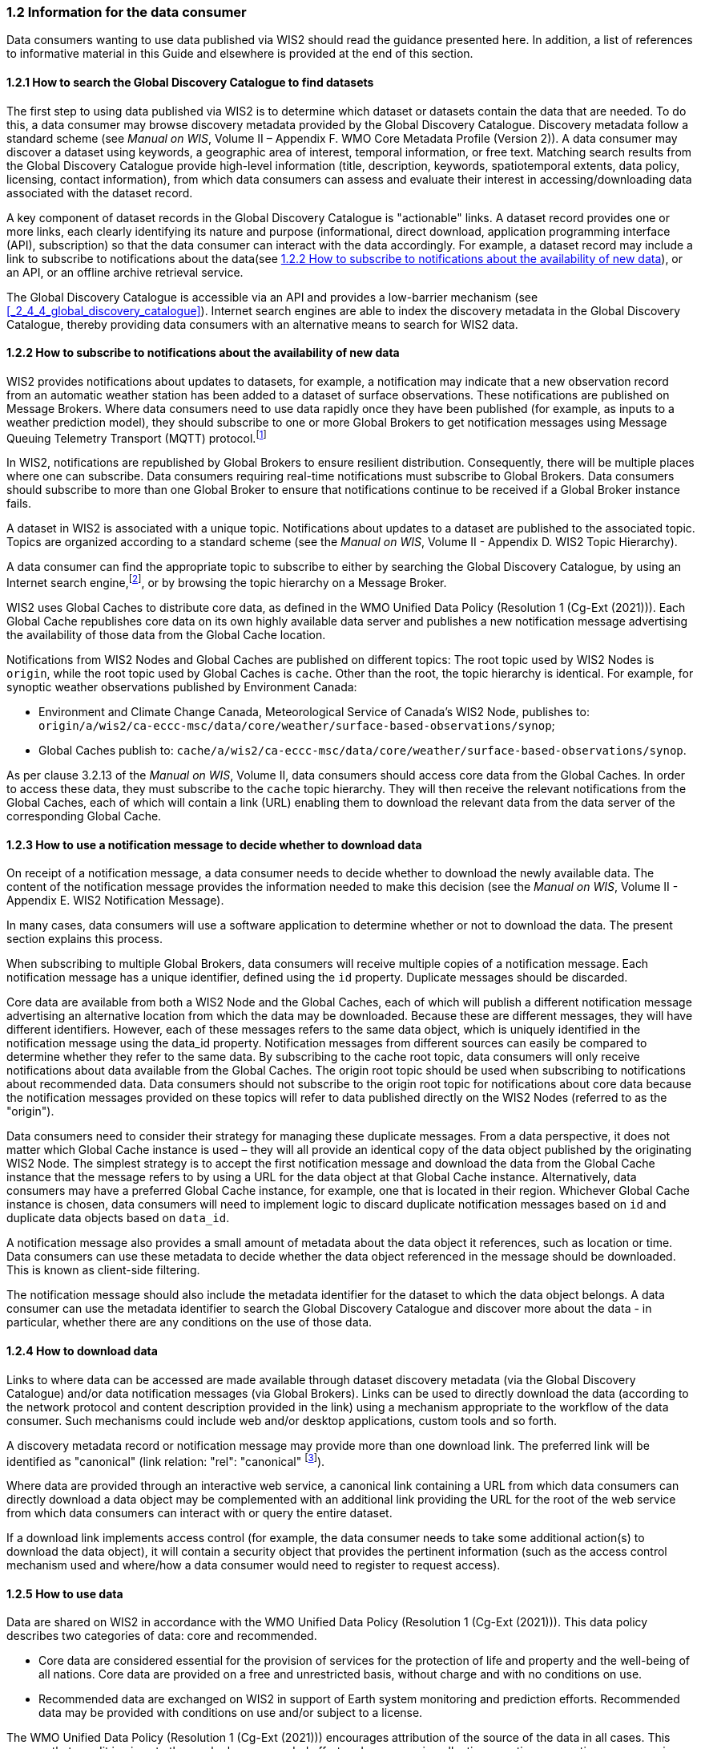 === 1.2 Information for the data consumer

Data consumers wanting to use data published via WIS2 should read the guidance presented here. In addition, a list of references to informative material in this Guide and elsewhere is provided at the end of this section.

==== 1.2.1 How to search the Global Discovery Catalogue to find datasets

The first step to using data published via WIS2 is to determine which dataset or datasets contain the data that are needed. To do this, a data consumer may browse discovery metadata provided by the Global Discovery Catalogue. Discovery metadata follow a standard scheme (see _Manual on WIS_, Volume II – Appendix F. WMO Core Metadata Profile (Version 2)). A data consumer may discover a dataset using keywords, a geographic area of interest, temporal information, or free text. Matching search results from the Global Discovery Catalogue provide high-level information (title, description, keywords, spatiotemporal extents, data policy, licensing, contact information), from which data consumers can assess and evaluate their interest in accessing/downloading data associated with the dataset record.

A key component of dataset records in the Global Discovery Catalogue is "actionable" links. A dataset record provides one or more links, each clearly identifying its nature and purpose (informational, direct download, application programming interface (API), subscription) so that the data consumer can interact with the data accordingly. For example, a dataset record may include a link to subscribe to notifications about the data(see <<_1_2_2_how_to_subscribe_to_notifications_about_the_availability_of_new_data>>), or an API, or an offline archive retrieval service.

The Global Discovery Catalogue is accessible via an API and provides a low-barrier mechanism (see <<_2_4_4_global_discovery_catalogue>>). Internet search engines are able to index the discovery metadata in the Global Discovery Catalogue, thereby providing data consumers with an alternative means to search for WIS2 data.  

==== 1.2.2 How to subscribe to notifications about the availability of new data

WIS2 provides notifications about updates to datasets, for example, a notification may indicate that a new observation record from an automatic weather station has been added to a dataset of surface observations. These notifications are published on Message Brokers. Where data consumers need to use data rapidly once they have been published (for example, as inputs to a weather prediction model), they should subscribe to one or more Global Brokers to get notification messages using Message Queuing Telemetry Transport (MQTT) protocol.footnote:[Subscribing to notifications about newly available data ensures that the data consumers do not need to continually to poll the data server to check for updates.]

In WIS2, notifications are republished by Global Brokers to ensure resilient distribution. Consequently, there will be multiple places where one can subscribe. Data consumers requiring real-time notifications must subscribe to Global Brokers. Data consumers should subscribe to more than one Global Broker to ensure that notifications continue to be received if a Global Broker instance fails.

A dataset in WIS2 is associated with a unique topic. Notifications about updates to a dataset are published to the associated topic. Topics are organized according to a standard scheme (see the _Manual on WIS_, Volume II - Appendix D. WIS2 Topic Hierarchy).

A data consumer can find the appropriate topic to subscribe to either by searching the Global Discovery Catalogue, by using an Internet search engine,footnote:[Internet search engines allow data consumers to discover WIS2 datasets by indexing the content in Global Discovery Catalogues.], or by browsing the topic hierarchy on a Message Broker.

WIS2 uses Global Caches to distribute core data, as defined in the WMO Unified Data Policy (Resolution 1 (Cg-Ext (2021))). Each Global Cache republishes core data on its own highly available data server and publishes a new notification message advertising the availability of those data from the Global Cache location.

Notifications from WIS2 Nodes and Global Caches are published on different topics: The root topic used by WIS2 Nodes is ``origin``, while the root topic used by Global Caches is ``cache``. Other than the root, the topic hierarchy is identical. For example, for synoptic weather observations published by Environment Canada:

* Environment and Climate Change Canada, Meteorological Service of Canada's WIS2 Node, publishes to: ``origin/a/wis2/ca-eccc-msc/data/core/weather/surface-based-observations/synop``;
* Global Caches publish to: ``cache/a/wis2/ca-eccc-msc/data/core/weather/surface-based-observations/synop``.

As per clause 3.2.13 of the _Manual on WIS_, Volume II, data consumers should access core data from the Global Caches. In order to access these data, they must subscribe to the ``cache`` topic hierarchy. They will then receive the relevant notifications from the Global Caches, each of which will contain a link (URL) enabling them to download the relevant data from the data server of the corresponding Global Cache. 

==== 1.2.3 How to use a notification message to decide whether to download data

On receipt of a notification message, a data consumer needs to decide whether to download the newly available data. The content of the notification message provides the information needed to make this decision (see the _Manual on WIS_, Volume II - Appendix E. WIS2 Notification Message).

In many cases, data consumers will use a software application to determine whether or not to download the data. The present section explains this process. 

When subscribing to multiple Global Brokers, data consumers will receive multiple copies of a notification message. Each notification message has a unique identifier, defined using the ``id`` property. Duplicate messages should be discarded.

Core data are available from both a WIS2 Node and the Global Caches, each of which will publish a different notification message advertising an alternative location from which the data may be downloaded. Because these are different messages, they will have different identifiers. However, each of these messages refers to the same data object, which is uniquely identified in the notification message using the data_id property. Notification messages from different sources can easily be compared to determine whether they refer to the same data. By subscribing to the cache root topic, data consumers will only receive notifications about data available from the Global Caches. The origin root topic should be used when subscribing to notifications about recommended data. Data consumers should not subscribe to the origin root topic for notifications about core data because the notification messages provided on these topics will refer to data published directly on the WIS2 Nodes (referred to as the "origin").

Data consumers need to consider their strategy for managing these duplicate messages. From a data perspective, it does not matter which Global Cache instance is used – they will all provide an identical copy of the data object published by the originating WIS2 Node. The simplest strategy is to accept the first notification message and download the data from the Global Cache instance that the message refers to by using a URL for the data object at that Global Cache instance. Alternatively, data consumers may have a preferred Global Cache instance, for example, one that is located in their region. Whichever Global Cache instance is chosen, data consumers will need to implement logic to discard duplicate notification messages based on ``id`` and duplicate data objects based on ``data_id``.

A notification message also provides a small amount of metadata about the data object it references, such as location or time. Data consumers can use these metadata to decide whether the data object referenced in the message should be downloaded. This is known as client-side filtering.

The notification message should also include the metadata identifier for the dataset to which the data object belongs. A data consumer can use the metadata identifier to search the Global Discovery Catalogue and discover more about the data - in particular, whether there are any conditions on the use of those data.


==== 1.2.4 How to download data

Links to where data can be accessed are made available through dataset discovery metadata (via the Global Discovery Catalogue) and/or data notification messages (via Global Brokers). Links can be used to directly download the data (according to the network protocol and content description provided in the link) using a mechanism appropriate to the workflow of the data consumer. Such mechanisms could include web and/or desktop applications, custom tools and so forth.

A discovery metadata record or notification message may provide more than one download link. The preferred link will be identified as "canonical" (link relation: "rel": "canonical" footnote:[See Internet Assigned Numbers Authority (IANA) Link Relations: https://www.iana.org/assignments/link-relations/link-relations.xhtml]).

Where data are provided through an interactive web service, a canonical link containing a URL from which data consumers can directly download a data object may be complemented with an additional link providing the URL for the root of the web service from which data consumers can interact with or query the entire dataset.

If a download link implements access control (for example, the data consumer needs to take some additional action(s) to download the data object), it will contain a security object that provides the pertinent information (such as the access control mechanism used and where/how a data consumer would need to register to request access).

==== 1.2.5 How to use data

Data are shared on WIS2 in accordance with the WMO Unified Data Policy (Resolution 1 (Cg-Ext (2021))). This data policy describes two categories of data: core and recommended.

* Core data are considered essential for the provision of services for the protection of life and property and the well-being of all nations. Core data are provided on a free and unrestricted basis, without charge and with no conditions on use.
* Recommended data are exchanged on WIS2 in support of Earth system monitoring and prediction efforts. Recommended data may be provided with conditions on use and/or subject to a license.

The WMO Unified Data Policy (Resolution 1 (Cg-Ext (2021))) encourages attribution of the source of the data in all cases. This ensures that, credit is given to those who have expended effort and resources in collecting, curating, generating, or processing the data. Attribution provides visibility into who is using the data, which, for many organizations, serves as crucial evidence to justify the continued provision and updating of the data.

Details of the applicable WMO data policy and any rights or licenses associated with the data are provided in the discovery metadata accompanying the data. Discovery metadata records are available from the Global Discovery Catalogue.

The _Manual on WIS_, Volume II – Appendix F. WMO Core Metadata Profile (Version 2), 1.18 Properties / WMO Data Policy provides details on how the WMO Data Policy, rights and/or licenses are described in the discovery metadata.

When using data from WIS2, data consumers:

* Shall respect the conditions of use applicable to the data as expressed in the WMO Data Policy, rights statements, or licenses; 
* Should attribute the source of the data.
 
==== 1.2.6 Further reading for data consumers

Data consumers wanting to use data published via WIS2 should, at a minimum, read the following sections:

* <<_part_i_introduction>>
* <<_2_1_wis2_architecture>>
* <<_2_2_roles_in_wis2>>
* <<_2_4_wis2_components>>

The following specifications in the _Manual on WIS_, Volume II also provide useful information:

* Appendix D. WIS2 Topic Hierarchy;
* Appendix E. WIS2 Notification Message;
* Appendix F. WMO Core Metadata Profile (Version 2).
